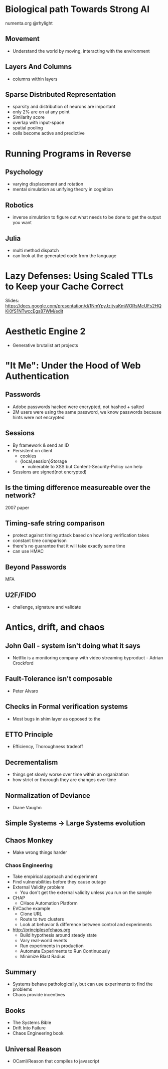 * Biological path Towards Strong AI

numenta.org
@rhylight

** Movement
- Understand the world by moving, interacting with the environment
** Layers And Columns
- columns within layers
** Sparse Distributed Representation
- sparsity and distribution of neurons are important
- only 2% are on at any point
- Similarity score
- overlap with input-space
- spatial pooling
- cells become active and predictive

* Running Programs in Reverse

** Psychology
- varying displacement and rotation
- mental simulation as unifying theory in cognition

** Robotics
- inverse simulation to figure out what needs to be done to get the output you want

** Julia
- multi method dispatch
- can look at the generated code from the language

* Lazy Defenses: Using Scaled TTLs to Keep your Cache Correct

Slides:
https://docs.google.com/presentation/d/1NmYpyJzityaKmWORsMcUFs2HQKi0fS1NTwccEgs87WM/edit

* Aesthetic Engine 2

- Generative brutalist art projects

* "It Me": Under the Hood of Web Authentication

** Passwords
- Adobe passwords hacked were encrypted, not hashed + salted
- 2M users were using the same password, we know passwords because hints were not encrypted

** Sessions
- By framework & send an ID
- Persistent on client
  - cookies
  - {local,session}Storage
    - vulnerable to XSS but Content-Security-Policy can help
- Sessions are signed(not encrypted)

** Is the timing difference measureable over the network?
2007 paper

** Timing-safe string comparison
- protect against timing attack based on how long verification takes
- constant time comparison
- there's no guarantee that it will take exactly same time
- can use HMAC

** Beyond Passwords
MFA

** U2F/FIDO

- challenge, signature and validate

* Antics, drift, and chaos

** John Gall - system isn't doing what it says
- Netflix is a monitoring company with video streaming byproduct - Adrian Crockford

** Fault-Tolerance isn't composable
- Peter Alvaro

** Checks in Formal verification systems
- Most bugs in shim layer as opposed to the
** ETTO Principle
- Efficiency, Thoroughness tradeoff
** Decrementalism
- things get slowly worse over time within an organization
- how strict or thorough they are changes over time
** Normalization of Deviance
- Diane Vaughn

** Simple Systems -> Large Systems evolution

** Chaos Monkey
- Make wrong things harder
*** Chaos Engineering
- Take empirical approach and experiment
- Find vulnerabilities before they cause outage
- External Validity problem
  - You don't get the external validity unless you run on the sample
- CHAP
  - CHaos Automation Platform
- EVCache example
  - Clone URL
  - Route to two clusters
  - Look at behavior & difference between control and experiments
- http://principlesofchaos.org
  - Build hypothesis around steady state
  - Vary real-world events
  - Run experiments in production
  - Automate Experiments to Run Continuously
  - Minimize Blast Radius
** Summary
- Systems behave pathologically, but can use experiments to find the problems
- Chaos provide incentives

** Books
- The Systems Bible
- Drift Into Failure
- Chaos Engineering book

** Universal Reason

- OCaml/Reason that compiles to javascript
